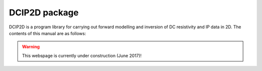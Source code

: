 DCIP2D package
==================

DCIP2D is a program library for carrying out forward modelling and inversion of DC resistivity and IP data in 2D. The contents of this manual are as follows:

.. warning:: This webspage is currently under construction (June 2017)!


